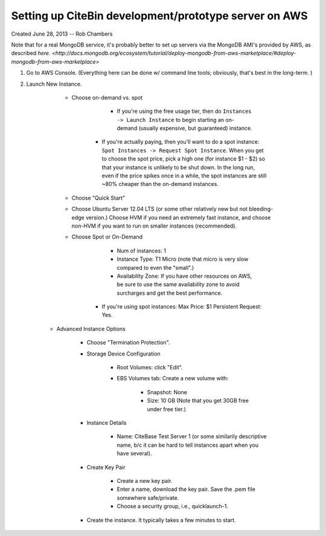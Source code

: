 Setting up CiteBin development/prototype server on AWS
------------------------------------------------------

Created June 28, 2013  -- Rob Chambers

Note that for a real MongoDB service, it's probably better to set up servers via the MongoDB AMI's
provided by AWS, as described `here. <http://docs.mongodb.org/ecosystem/tutorial/deploy-mongodb-from-aws-marketplace/#deploy-mongodb-from-aws-marketplace>`

#) Go to AWS Console. (Everything here can be done w/ command line tools; obviously, that's best in the long-term. )

#) Launch New Instance. 

	- Choose on-demand vs. spot
	
		- If you're using the free usage tier, then do ``Instances -> Launch Instance`` to begin starting an on-demand (usually expensive,
		  but guaranteed) instance.
		  
	    - If you're actually paying, then you'll want to do a spot instance: ``Spot Instances -> Request Spot Instance``. When you get to 
	      choose the spot price, pick a high one (for instance $1 - $2) so that your instance is unlikely to be shut down. In the long run,
	      even if the price spikes once in a while, the spot instances are still ~80% cheaper than the on-demand instances.

	- Choose "Quick Start"
	
	- Choose Ubuntu Server 12.04 LTS (or some other relatively new but not bleeding-edge version.) Choose HVM if you need an extremely fast
	  instance, and choose non-HVM if you want to run on smaller instances (recommended).
	  
	- Choose Spot or On-Demand
		
		- Num of instances: 1
		
		- Instance Type: T1 Micro (note that micro is very slow compared to even the "small".)
		
		- Availability Zone: If you have other resources on AWS, be sure to use the same availability zone to avoid surcharges and
		  get the best performance.
		  
	    - If you're using spot instances: Max Price: $1   Persistent Request: Yes.
	    
    - Advanced Instance Options
     	
     	- Choose "Termination Protection".
 	
 	- Storage Device Configuration
 	
 		- Root Volumes: click "Edit".
 		
 		- EBS Volumes tab: Create a new volume with:
 			
 			- Snapshot: None
 			
 			- Size: 10 GB (Note that you get 30GB free under free tier.)
 			
	- Instance Details
		
		- Name: CiteBase Test Server 1    (or some similarily descriptive name, b/c it can be hard to tell instances apart when you have several).
		
	- Create Key Pair
	
		- Create a new key pair.
		
		- Enter a name, download the key pair. Save the .pem file somewhere safe/private.
		
		- Choose a security group, i.e., quicklaunch-1.
		
	- Create the instance. It typically takes a few minutes to start.
	
	
 			
 			
 			

      
     


